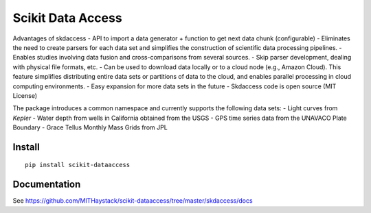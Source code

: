 Scikit Data Access
==================

Advantages of skdaccess - API to import a data generator + function to
get next data chunk (configurable) - Eliminates the need to create
parsers for each data set and simplifies the construction of scientific
data processing pipelines. - Enables studies involving data fusion and
cross-comparisons from several sources. - Skip parser development,
dealing with physical file formats, etc. - Can be used to download data
locally or to a cloud node (e.g., Amazon Cloud). This feature simplifies
distributing entire data sets or partitions of data to the cloud, and
enables parallel processing in cloud computing environments. - Easy
expansion for more data sets in the future - Skdaccess code is open
source (MIT License)

The package introduces a common namespace and currently supports the
following data sets: - Light curves from *Kepler* - Water depth from
wells in California obtained from the USGS - GPS time series data from
the UNAVACO Plate Boundary - Grace Tellus Monthly Mass Grids from JPL

Install
~~~~~~~

::

    pip install scikit-dataaccess

Documentation
~~~~~~~~~~~~~

See
https://github.com/MITHaystack/scikit-dataaccess/tree/master/skdaccess/docs
